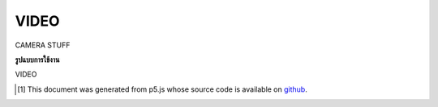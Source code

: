 .. raw:: html

	<script src="https://sketch.netpie.io/widget/p5-widget.js"></script>

VIDEO
=======

CAMERA STUFF

.. CAMERA STUFF

**รูปแบบการใช้งาน**

VIDEO

..  [#f1] This document was generated from p5.js whose source code is available on `github <https://github.com/processing/p5.js>`_.
